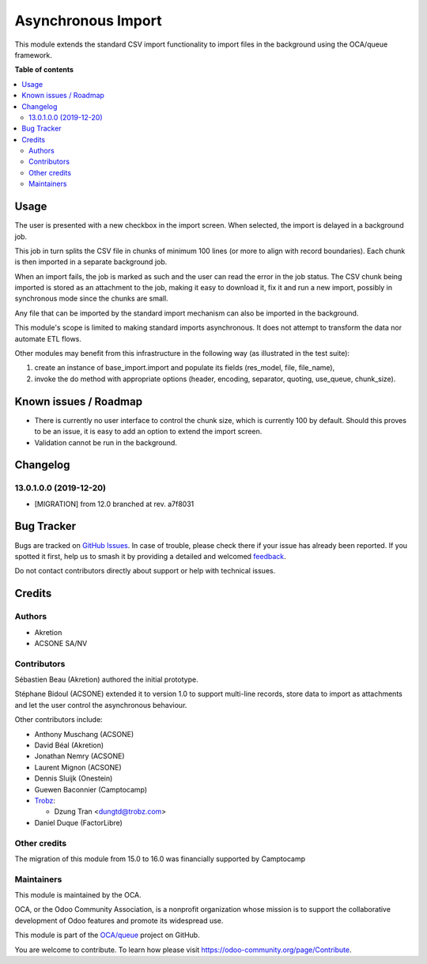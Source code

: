 ===================
Asynchronous Import
===================

.. 
   !!!!!!!!!!!!!!!!!!!!!!!!!!!!!!!!!!!!!!!!!!!!!!!!!!!!
   !! This file is generated by oca-gen-addon-readme !!
   !! changes will be overwritten.                   !!
   !!!!!!!!!!!!!!!!!!!!!!!!!!!!!!!!!!!!!!!!!!!!!!!!!!!!
   !! source digest: sha256:e7bcaae80fd59cc8e45b2784606eb026fba7dfcac892ad4a986f51e0dc248e1e
   !!!!!!!!!!!!!!!!!!!!!!!!!!!!!!!!!!!!!!!!!!!!!!!!!!!!

.. |badge1| image:: https://img.shields.io/badge/maturity-Production%2FStable-green.png
    :target: https://odoo-community.org/page/development-status
    :alt: Production/Stable
.. |badge2| image:: https://img.shields.io/badge/licence-AGPL--3-blue.png
    :target: http://www.gnu.org/licenses/agpl-3.0-standalone.html
    :alt: License: AGPL-3
.. |badge3| image:: https://img.shields.io/badge/github-OCA%2Fqueue-lightgray.png?logo=github
    :target: https://github.com/OCA/queue/tree/17.0/base_import_async
    :alt: OCA/queue
.. |badge4| image:: https://img.shields.io/badge/weblate-Translate%20me-F47D42.png
    :target: https://translation.odoo-community.org/projects/queue-17-0/queue-17-0-base_import_async
    :alt: Translate me on Weblate
.. |badge5| image:: https://img.shields.io/badge/runboat-Try%20me-875A7B.png
    :target: https://runboat.odoo-community.org/builds?repo=OCA/queue&target_branch=17.0
    :alt: Try me on Runboat

|badge1| |badge2| |badge3| |badge4| |badge5|

This module extends the standard CSV import functionality to import
files in the background using the OCA/queue framework.

**Table of contents**

.. contents::
   :local:

Usage
=====

The user is presented with a new checkbox in the import screen. When
selected, the import is delayed in a background job.

This job in turn splits the CSV file in chunks of minimum 100 lines (or
more to align with record boundaries). Each chunk is then imported in a
separate background job.

When an import fails, the job is marked as such and the user can read
the error in the job status. The CSV chunk being imported is stored as
an attachment to the job, making it easy to download it, fix it and run
a new import, possibly in synchronous mode since the chunks are small.

Any file that can be imported by the standard import mechanism can also
be imported in the background.

This module's scope is limited to making standard imports asynchronous.
It does not attempt to transform the data nor automate ETL flows.

Other modules may benefit from this infrastructure in the following way
(as illustrated in the test suite):

1. create an instance of base_import.import and populate its fields
   (res_model, file, file_name),
2. invoke the do method with appropriate options (header, encoding,
   separator, quoting, use_queue, chunk_size).

Known issues / Roadmap
======================

-  There is currently no user interface to control the chunk size, which
   is currently 100 by default. Should this proves to be an issue, it is
   easy to add an option to extend the import screen.
-  Validation cannot be run in the background.

Changelog
=========

13.0.1.0.0 (2019-12-20)
-----------------------

-  [MIGRATION] from 12.0 branched at rev. a7f8031

Bug Tracker
===========

Bugs are tracked on `GitHub Issues <https://github.com/OCA/queue/issues>`_.
In case of trouble, please check there if your issue has already been reported.
If you spotted it first, help us to smash it by providing a detailed and welcomed
`feedback <https://github.com/OCA/queue/issues/new?body=module:%20base_import_async%0Aversion:%2017.0%0A%0A**Steps%20to%20reproduce**%0A-%20...%0A%0A**Current%20behavior**%0A%0A**Expected%20behavior**>`_.

Do not contact contributors directly about support or help with technical issues.

Credits
=======

Authors
-------

* Akretion
* ACSONE SA/NV

Contributors
------------

Sébastien Beau (Akretion) authored the initial prototype.

Stéphane Bidoul (ACSONE) extended it to version 1.0 to support
multi-line records, store data to import as attachments and let the user
control the asynchronous behaviour.

Other contributors include:

-  Anthony Muschang (ACSONE)

-  David Béal (Akretion)

-  Jonathan Nemry (ACSONE)

-  Laurent Mignon (ACSONE)

-  Dennis Sluijk (Onestein)

-  Guewen Baconnier (Camptocamp)

-  `Trobz <https://trobz.com>`__:

   -  Dzung Tran <dungtd@trobz.com>

-  Daniel Duque (FactorLibre)

Other credits
-------------

The migration of this module from 15.0 to 16.0 was financially supported
by Camptocamp

Maintainers
-----------

This module is maintained by the OCA.

.. image:: https://odoo-community.org/logo.png
   :alt: Odoo Community Association
   :target: https://odoo-community.org

OCA, or the Odoo Community Association, is a nonprofit organization whose
mission is to support the collaborative development of Odoo features and
promote its widespread use.

This module is part of the `OCA/queue <https://github.com/OCA/queue/tree/17.0/base_import_async>`_ project on GitHub.

You are welcome to contribute. To learn how please visit https://odoo-community.org/page/Contribute.
